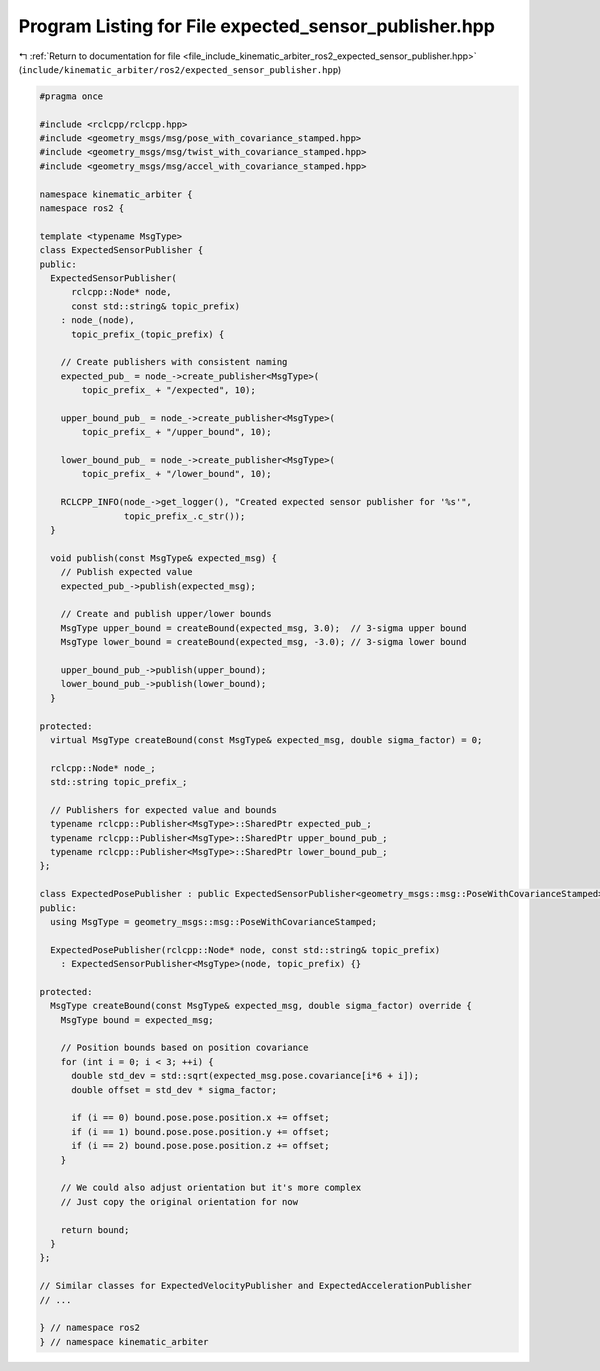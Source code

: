 
.. _program_listing_file_include_kinematic_arbiter_ros2_expected_sensor_publisher.hpp:

Program Listing for File expected_sensor_publisher.hpp
======================================================

|exhale_lsh| :ref:`Return to documentation for file <file_include_kinematic_arbiter_ros2_expected_sensor_publisher.hpp>` (``include/kinematic_arbiter/ros2/expected_sensor_publisher.hpp``)

.. |exhale_lsh| unicode:: U+021B0 .. UPWARDS ARROW WITH TIP LEFTWARDS

.. code-block:: cpp

   #pragma once

   #include <rclcpp/rclcpp.hpp>
   #include <geometry_msgs/msg/pose_with_covariance_stamped.hpp>
   #include <geometry_msgs/msg/twist_with_covariance_stamped.hpp>
   #include <geometry_msgs/msg/accel_with_covariance_stamped.hpp>

   namespace kinematic_arbiter {
   namespace ros2 {

   template <typename MsgType>
   class ExpectedSensorPublisher {
   public:
     ExpectedSensorPublisher(
         rclcpp::Node* node,
         const std::string& topic_prefix)
       : node_(node),
         topic_prefix_(topic_prefix) {

       // Create publishers with consistent naming
       expected_pub_ = node_->create_publisher<MsgType>(
           topic_prefix_ + "/expected", 10);

       upper_bound_pub_ = node_->create_publisher<MsgType>(
           topic_prefix_ + "/upper_bound", 10);

       lower_bound_pub_ = node_->create_publisher<MsgType>(
           topic_prefix_ + "/lower_bound", 10);

       RCLCPP_INFO(node_->get_logger(), "Created expected sensor publisher for '%s'",
                   topic_prefix_.c_str());
     }

     void publish(const MsgType& expected_msg) {
       // Publish expected value
       expected_pub_->publish(expected_msg);

       // Create and publish upper/lower bounds
       MsgType upper_bound = createBound(expected_msg, 3.0);  // 3-sigma upper bound
       MsgType lower_bound = createBound(expected_msg, -3.0); // 3-sigma lower bound

       upper_bound_pub_->publish(upper_bound);
       lower_bound_pub_->publish(lower_bound);
     }

   protected:
     virtual MsgType createBound(const MsgType& expected_msg, double sigma_factor) = 0;

     rclcpp::Node* node_;
     std::string topic_prefix_;

     // Publishers for expected value and bounds
     typename rclcpp::Publisher<MsgType>::SharedPtr expected_pub_;
     typename rclcpp::Publisher<MsgType>::SharedPtr upper_bound_pub_;
     typename rclcpp::Publisher<MsgType>::SharedPtr lower_bound_pub_;
   };

   class ExpectedPosePublisher : public ExpectedSensorPublisher<geometry_msgs::msg::PoseWithCovarianceStamped> {
   public:
     using MsgType = geometry_msgs::msg::PoseWithCovarianceStamped;

     ExpectedPosePublisher(rclcpp::Node* node, const std::string& topic_prefix)
       : ExpectedSensorPublisher<MsgType>(node, topic_prefix) {}

   protected:
     MsgType createBound(const MsgType& expected_msg, double sigma_factor) override {
       MsgType bound = expected_msg;

       // Position bounds based on position covariance
       for (int i = 0; i < 3; ++i) {
         double std_dev = std::sqrt(expected_msg.pose.covariance[i*6 + i]);
         double offset = std_dev * sigma_factor;

         if (i == 0) bound.pose.pose.position.x += offset;
         if (i == 1) bound.pose.pose.position.y += offset;
         if (i == 2) bound.pose.pose.position.z += offset;
       }

       // We could also adjust orientation but it's more complex
       // Just copy the original orientation for now

       return bound;
     }
   };

   // Similar classes for ExpectedVelocityPublisher and ExpectedAccelerationPublisher
   // ...

   } // namespace ros2
   } // namespace kinematic_arbiter
